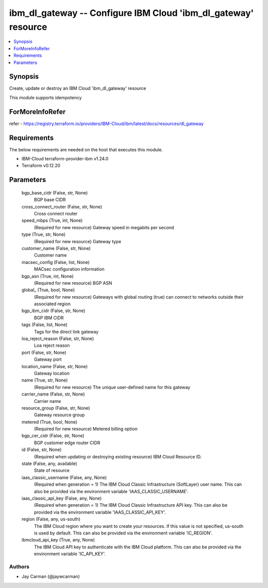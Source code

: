 
ibm_dl_gateway -- Configure IBM Cloud 'ibm_dl_gateway' resource
===============================================================

.. contents::
   :local:
   :depth: 1


Synopsis
--------

Create, update or destroy an IBM Cloud 'ibm_dl_gateway' resource

This module supports idempotency


ForMoreInfoRefer
----------------
refer - https://registry.terraform.io/providers/IBM-Cloud/ibm/latest/docs/resources/dl_gateway

Requirements
------------
The below requirements are needed on the host that executes this module.

- IBM-Cloud terraform-provider-ibm v1.24.0
- Terraform v0.12.20



Parameters
----------

  bgp_base_cidr (False, str, None)
    BGP base CIDR


  cross_connect_router (False, str, None)
    Cross connect router


  speed_mbps (True, int, None)
    (Required for new resource) Gateway speed in megabits per second


  type (True, str, None)
    (Required for new resource) Gateway type


  customer_name (False, str, None)
    Customer name


  macsec_config (False, list, None)
    MACsec configuration information


  bgp_asn (True, int, None)
    (Required for new resource) BGP ASN


  global_ (True, bool, None)
    (Required for new resource) Gateways with global routing (true) can connect to networks outside their associated region


  bgp_ibm_cidr (False, str, None)
    BGP IBM CIDR


  tags (False, list, None)
    Tags for the direct link gateway


  loa_reject_reason (False, str, None)
    Loa reject reason


  port (False, str, None)
    Gateway port


  location_name (False, str, None)
    Gateway location


  name (True, str, None)
    (Required for new resource) The unique user-defined name for this gateway


  carrier_name (False, str, None)
    Carrier name


  resource_group (False, str, None)
    Gateway resource group


  metered (True, bool, None)
    (Required for new resource) Metered billing option


  bgp_cer_cidr (False, str, None)
    BGP customer edge router CIDR


  id (False, str, None)
    (Required when updating or destroying existing resource) IBM Cloud Resource ID.


  state (False, any, available)
    State of resource


  iaas_classic_username (False, any, None)
    (Required when generation = 1) The IBM Cloud Classic Infrastructure (SoftLayer) user name. This can also be provided via the environment variable 'IAAS_CLASSIC_USERNAME'.


  iaas_classic_api_key (False, any, None)
    (Required when generation = 1) The IBM Cloud Classic Infrastructure API key. This can also be provided via the environment variable 'IAAS_CLASSIC_API_KEY'.


  region (False, any, us-south)
    The IBM Cloud region where you want to create your resources. If this value is not specified, us-south is used by default. This can also be provided via the environment variable 'IC_REGION'.


  ibmcloud_api_key (True, any, None)
    The IBM Cloud API key to authenticate with the IBM Cloud platform. This can also be provided via the environment variable 'IC_API_KEY'.













Authors
~~~~~~~

- Jay Carman (@jaywcarman)

